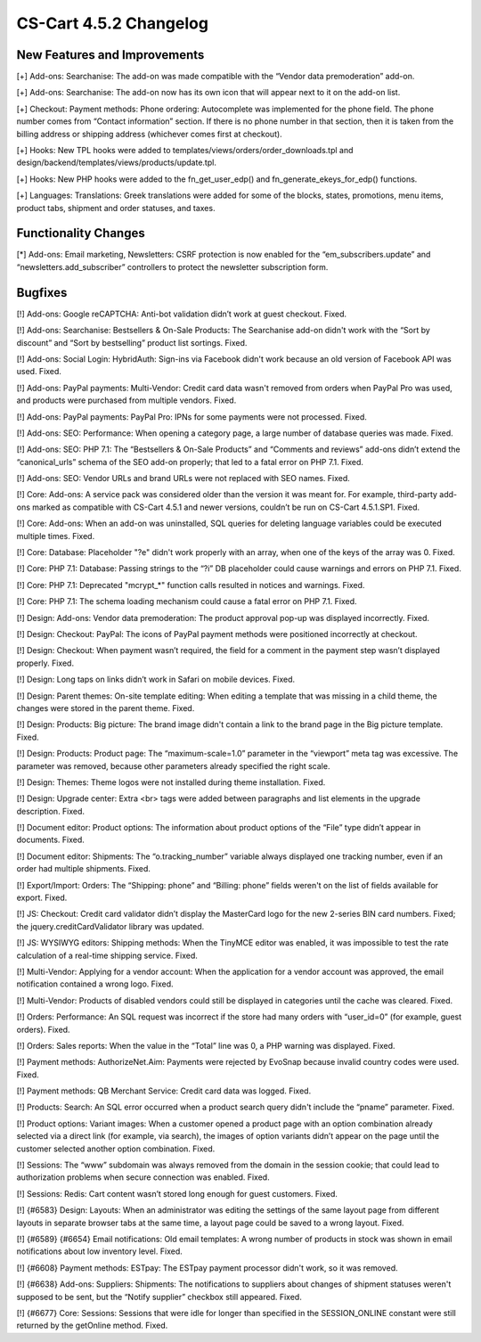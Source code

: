 ***********************
CS-Cart 4.5.2 Changelog
***********************

=============================
New Features and Improvements
=============================

[+] Add-ons: Searchanise: The add-on was made compatible with the “Vendor data premoderation” add-on.

[+] Add-ons: Searchanise: The add-on now has its own icon that will appear next to it on the add-on list.

[+] Checkout: Payment methods: Phone ordering: Autocomplete was implemented for the phone field. The phone number comes from “Contact information” section. If there is no phone number in that section, then it is taken from the billing address or shipping address (whichever comes first at checkout). 

[+] Hooks: New TPL hooks were added to templates/views/orders/order_downloads.tpl and design/backend/templates/views/products/update.tpl.

[+] Hooks: New PHP hooks were added to the fn_get_user_edp() and fn_generate_ekeys_for_edp() functions.

[+] Languages: Translations: Greek translations were added for some of the blocks, states, promotions, menu items, product tabs, shipment and order statuses, and taxes.

=====================
Functionality Changes
=====================

[*] Add-ons: Email marketing, Newsletters: CSRF protection is now enabled for the “em_subscribers.update” and “newsletters.add_subscriber” controllers to protect the newsletter subscription form.

========
Bugfixes
========

[!] Add-ons: Google reCAPTCHA: Anti-bot validation didn’t work at guest checkout. Fixed.

[!] Add-ons: Searchanise: Bestsellers & On-Sale Products: The Searchanise add-on didn't work with the “Sort by discount” and “Sort by bestselling” product list sortings. Fixed.

[!] Add-ons: Social Login: HybridAuth: Sign-ins via Facebook didn't work because an old version of Facebook API was used. Fixed.

[!] Add-ons: PayPal payments: Multi-Vendor: Credit card data wasn't removed from orders when PayPal Pro was used, and products were purchased from multiple vendors. Fixed.

[!] Add-ons: PayPal payments: PayPal Pro: IPNs for some payments were not processed. Fixed.

[!] Add-ons: SEO: Performance: When opening a category page, a large number of database queries was made. Fixed.

[!] Add-ons: SEO:  PHP 7.1: The “Bestsellers & On-Sale Products” and “Comments and reviews” add-ons didn’t extend the “canonical_urls” schema of the SEO add-on properly; that led to a fatal error on PHP 7.1. Fixed.

[!] Add-ons: SEO: Vendor URLs and brand URLs were not replaced with SEO names. Fixed.

[!] Core: Add-ons: A service pack was considered older than the version it was meant for. For example, third-party add-ons marked as compatible with CS-Cart 4.5.1 and newer versions, couldn’t be run on CS-Cart 4.5.1.SP1. Fixed.

[!] Core: Add-ons: When an add-on was uninstalled, SQL queries for deleting language variables could be executed multiple times. Fixed.

[!] Core: Database: Placeholder "?e" didn't work properly with an array, when one of the keys of the array was 0. Fixed.

[!] Core: PHP 7.1: Database: Passing strings to the “?i” DB placeholder could cause warnings and errors on PHP 7.1. Fixed.

[!] Core: PHP 7.1: Deprecated "mcrypt_*" function calls resulted in notices and warnings. Fixed.

[!] Core: PHP 7.1: The schema loading mechanism could cause a fatal error on PHP 7.1. Fixed.

[!] Design: Add-ons: Vendor data premoderation: The product approval pop-up was displayed incorrectly. Fixed.

[!] Design: Checkout: PayPal: The icons of PayPal payment methods were positioned incorrectly at checkout.

[!] Design: Checkout: When payment wasn’t required, the field for a comment in the payment step wasn’t displayed properly. Fixed.

[!] Design: Long taps on links didn’t work in Safari on mobile devices. Fixed.

[!] Design: Parent themes: On-site template editing: When editing a template that was missing in a child theme, the changes were stored in the parent theme. Fixed.

[!] Design: Products: Big picture: The brand image didn't contain a link to the brand page in the Big picture template. Fixed.

[!] Design: Products: Product page: The “maximum-scale=1.0” parameter in the “viewport” meta tag was excessive. The parameter was removed, because other parameters already specified the right scale.

[!] Design: Themes: Theme logos were not installed during theme installation. Fixed.

[!] Design: Upgrade center: Extra <br> tags were added between paragraphs and list elements in the upgrade description. Fixed.

[!] Document editor: Product options: The information about product options of the “File” type didn’t appear in documents. Fixed.

[!] Document editor: Shipments: The “o.tracking_number” variable always displayed one tracking number, even if an order had multiple shipments. Fixed.

[!] Export/Import: Orders: The “Shipping: phone” and “Billing: phone” fields weren't on the list of fields available for export. Fixed.

[!] JS: Checkout: Credit card validator didn’t display the MasterCard logo for the new 2-series BIN card numbers. Fixed; the jquery.creditCardValidator library was updated.

[!] JS: WYSIWYG editors: Shipping methods: When the TinyMCE editor was enabled, it was impossible to test the rate calculation of a real-time shipping service. Fixed.

[!] Multi-Vendor: Applying for a vendor account: When the application for a vendor account was approved, the email notification contained a wrong logo. Fixed.

[!] Multi-Vendor: Products of disabled vendors could still be displayed in categories until the cache was cleared. Fixed.

[!] Orders: Performance: An SQL request was incorrect if the store had many orders with “user_id=0” (for example, guest orders). Fixed.

[!] Orders: Sales reports: When the value in the “Total” line was 0, a PHP warning was displayed. Fixed.

[!] Payment methods: AuthorizeNet.Aim: Payments were rejected by EvoSnap because invalid country codes were used. Fixed.

[!] Payment methods: QB Merchant Service: Credit card data was logged. Fixed.

[!] Products: Search: An SQL error occurred when a product search query didn't include the “pname” parameter. Fixed.

[!] Product options: Variant images: When a customer opened a product page with an option combination already selected via a direct link (for example, via search), the images of option variants didn’t appear on the page until the customer selected another option combination. Fixed.

[!] Sessions: The “www” subdomain was always removed from the domain in the session cookie; that could lead to authorization problems when secure connection was enabled. Fixed.

[!] Sessions: Redis: Cart content wasn’t stored long enough for guest customers. Fixed.

[!] {#6583} Design: Layouts: When an administrator was editing the settings of the same layout page from different layouts in separate browser tabs at the same time, a layout page could be saved to a wrong layout. Fixed.

[!] {#6589} {#6654} Email notifications: Old email templates: A wrong number of products in stock was shown in email notifications about low inventory level. Fixed.

[!] {#6608} Payment methods: ESTpay: The ESTpay payment processor didn't work, so it was removed.

[!] {#6638} Add-ons: Suppliers: Shipments: The notifications to suppliers about changes of shipment statuses weren't supposed to be sent, but the “Notify supplier” checkbox still appeared. Fixed.

[!] {#6677} Core: Sessions: Sessions that were idle for longer than specified in the SESSION_ONLINE constant were still returned by the getOnline method. Fixed.
